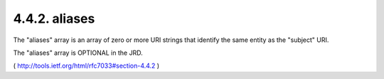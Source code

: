.. _webfinger.jrd.aliases:

4.4.2.  aliases
^^^^^^^^^^^^^^^^^^

The "aliases" array is an array of zero or more URI strings that
identify the same entity as the "subject" URI.

The "aliases" array is OPTIONAL in the JRD.

( http://tools.ietf.org/html/rfc7033#section-4.4.2 )
